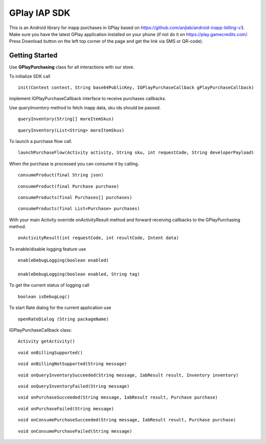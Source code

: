 .. _the-manual:

==============
GPlay IAP SDK
==============

This is an Android library for inapp purchases in GPlay based on
https://github.com/anjlab/android-inapp-billing-v3. Make sure you have
the latest GPlay application installed on your phone (if not do it on
https://play.gamecredits.com/. Press Download button on the left top
corner of the page and get the link via SMS or QR-code).

Getting Started
---------------

Use **GPlayPurchasing** class for all interactions with our store.

To initialize SDK call

::

    init(Context context, String base64PublicKey, IGPlayPurchaseCallback gPlayPurchaseCallback)

implement IGPlayPurchaseCallback interface to receive purchases
callbacks.

Use *queryInventory* method to fetch inapp data, sku ids should be
passed.

::

    queryInventory(String[] moreItemSkus)

::

    queryInventory(List<String> moreItemSkus)

To launch a purchase flow call.

::

    launchPurchaseFlow(Activity activity, String sku, int requestCode, String developerPayload)

When the purchase is processed you can consume it by calling.

::

    consumeProduct(final String json)

::

    consumeProduct(final Purchase purchase)

::

    consumeProducts(final Purchases[] purchases)

::

    consumeProducts(final List<Purchase> purchases)

With your main Activity override onActivityResult method and forward
receiving callbacks to the GPlayPurchasing method.

::

    onActivityResult(int requestCode, int resultCode, Intent data)

To enable/disable logging feature use

::

    enableDebugLogging(boolean enabled)

    enableDebugLogging(boolean enabled, String tag)

To get the current status of logging call

::

    boolean isDebugLog()

To start Rate dialog for the current application use

::

    openRateDialog (String packageName)

IGPlayPurchaseCallback class:

::

    Activity getActivity()

::

    void onBillingSupported()

::

    void onBillingNotSupported(String message)

::

    void onQueryInventorySucceeded(String message, IabResult result, Inventory inventory)

::

    void onQueryInventoryFailed(String message)

::

    void onPurchaseSucceeded(String message, IabResult result, Purchase purchase)

::

    void onPurchaseFailed(String message)

::

    void onConsumePurchaseSucceeded(String message, IabResult result, Purchase purchase)

::

    void onConsumePurchaseFailed(String message)
